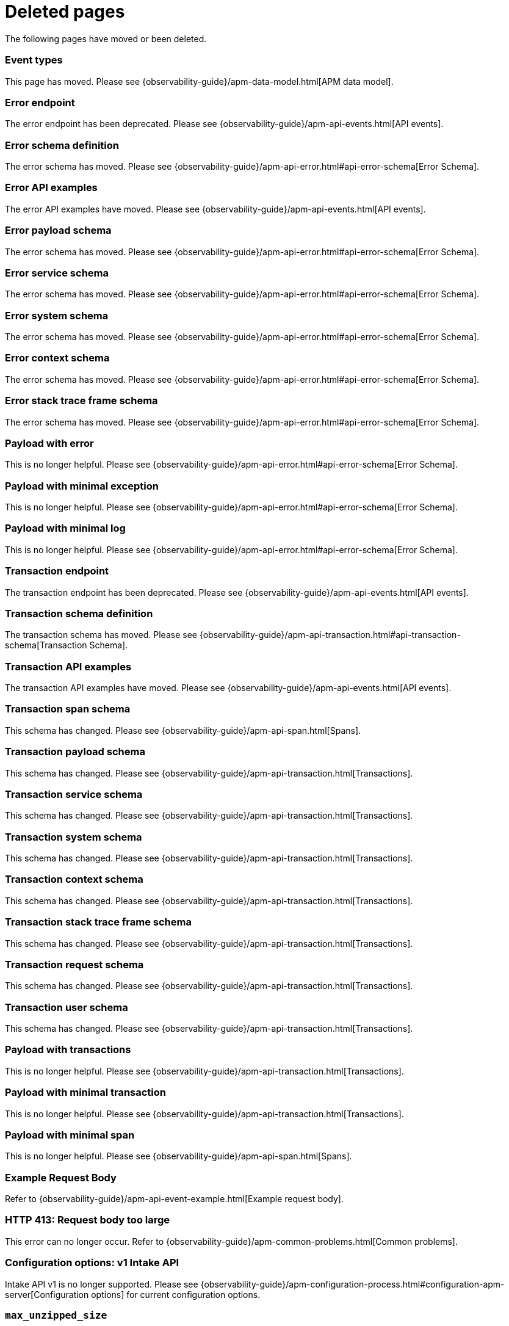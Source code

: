 ["appendix",role="exclude",id="redirects"]
= Deleted pages

The following pages have moved or been deleted.

// Event Types

[role="exclude",id="event-types"]
=== Event types

This page has moved. Please see {observability-guide}/apm-data-model.html[APM data model].

// [role="exclude",id="errors"]
// === Errors

// This page has moved. Please see {apm-overview-ref-v}/errors.html[Errors].

// [role="exclude",id="transactions"]
// === Transactions

// This page has moved. Please see {apm-overview-ref-v}/transactions.html[Transactions].

// [role="exclude",id="transactions-spans"]
// === Spans

// This page has moved. Please see {apm-overview-ref-v}/transaction-spans.html[Spans].

// Error API

[role="exclude",id="error-endpoint"]
=== Error endpoint

The error endpoint has been deprecated. Please see {observability-guide}/apm-api-events.html[API events].

[role="exclude",id="error-schema-definition"]
=== Error schema definition

The error schema has moved. Please see {observability-guide}/apm-api-error.html#api-error-schema[Error Schema].

[role="exclude",id="error-api-examples"]
=== Error API examples

The error API examples have moved. Please see {observability-guide}/apm-api-events.html[API events].

[role="exclude",id="error-payload-schema"]
=== Error payload schema

The error schema has moved. Please see {observability-guide}/apm-api-error.html#api-error-schema[Error Schema].

[role="exclude",id="error-service-schema"]
=== Error service schema

The error schema has moved. Please see {observability-guide}/apm-api-error.html#api-error-schema[Error Schema].

[role="exclude",id="error-system-schema"]
=== Error system schema

The error schema has moved. Please see {observability-guide}/apm-api-error.html#api-error-schema[Error Schema].

[role="exclude",id="error-context-schema"]
=== Error context schema

The error schema has moved. Please see {observability-guide}/apm-api-error.html#api-error-schema[Error Schema].

[role="exclude",id="error-stacktraceframe-schema"]
=== Error stack trace frame schema

The error schema has moved. Please see {observability-guide}/apm-api-error.html#api-error-schema[Error Schema].

[role="exclude",id="payload-with-error"]
=== Payload with error

This is no longer helpful. Please see {observability-guide}/apm-api-error.html#api-error-schema[Error Schema].

[role="exclude",id="payload-with-minimal-exception"]
=== Payload with minimal exception

This is no longer helpful. Please see {observability-guide}/apm-api-error.html#api-error-schema[Error Schema].

[role="exclude",id="payload-with-minimal-log"]
=== Payload with minimal log

This is no longer helpful. Please see {observability-guide}/apm-api-error.html#api-error-schema[Error Schema].

// Transaction API

[role="exclude",id="transaction-endpoint"]
=== Transaction endpoint

The transaction endpoint has been deprecated. Please see {observability-guide}/apm-api-events.html[API events].

[role="exclude",id="transaction-schema-definition"]
=== Transaction schema definition

The transaction schema has moved. Please see {observability-guide}/apm-api-transaction.html#api-transaction-schema[Transaction Schema].

[role="exclude",id="transaction-api-examples"]
=== Transaction API examples

The transaction API examples have moved. Please see {observability-guide}/apm-api-events.html[API events].

[role="exclude",id="transaction-span-schema"]
=== Transaction span schema

This schema has changed. Please see {observability-guide}/apm-api-span.html[Spans].

[role="exclude",id="transaction-payload-schema"]
=== Transaction payload schema

This schema has changed. Please see {observability-guide}/apm-api-transaction.html[Transactions].

[role="exclude",id="transaction-service-schema"]
=== Transaction service schema

This schema has changed. Please see {observability-guide}/apm-api-transaction.html[Transactions].

[role="exclude",id="transaction-system-schema"]
=== Transaction system schema

This schema has changed. Please see {observability-guide}/apm-api-transaction.html[Transactions].

[role="exclude",id="transaction-context-schema"]
=== Transaction context schema

This schema has changed. Please see {observability-guide}/apm-api-transaction.html[Transactions].

[role="exclude",id="transaction-stacktraceframe-schema"]
=== Transaction stack trace frame schema

This schema has changed. Please see {observability-guide}/apm-api-transaction.html[Transactions].

[role="exclude",id="transaction-request-schema"]
=== Transaction request schema

This schema has changed. Please see {observability-guide}/apm-api-transaction.html[Transactions].

[role="exclude",id="transaction-user-schema"]
=== Transaction user schema

This schema has changed. Please see {observability-guide}/apm-api-transaction.html[Transactions].

[role="exclude",id="payload-with-transactions"]
=== Payload with transactions

This is no longer helpful. Please see {observability-guide}/apm-api-transaction.html[Transactions].

[role="exclude",id="payload-with-minimal-transaction"]
=== Payload with minimal transaction

This is no longer helpful. Please see {observability-guide}/apm-api-transaction.html[Transactions].

[role="exclude",id="payload-with-minimal-span"]
=== Payload with minimal span

This is no longer helpful. Please see {observability-guide}/apm-api-span.html[Spans].

[role="exclude",id="example-intakev2-events"]
=== Example Request Body

Refer to {observability-guide}/apm-api-event-example.html[Example request body].

// V1 intake API

[role="exclude",id="request-too-large"]
=== HTTP 413: Request body too large

This error can no longer occur. Refer to {observability-guide}/apm-common-problems.html[Common problems].

[role="exclude",id="configuration-v1-api"]
=== Configuration options: v1 Intake API

Intake API v1 is no longer supported. Please see {observability-guide}/apm-configuration-process.html#configuration-apm-server[Configuration options] for current configuration options.

[role="exclude",id="max_unzipped_size"]
=== `max_unzipped_size`

This configuration option is no longer supported. Please see {observability-guide}/apm-configuration-process.html#configuration-apm-server[Configuration options] for current configuration options.

[role="exclude",id="concurrent_requests"]
=== `concurrent_requests`

This configuration option is no longer supported. Please see {observability-guide}/apm-configuration-process.html#configuration-apm-server[Configuration options] for current configuration options.

[role="exclude",id="metrics.enabled"]
=== `metrics.enabled`

This configuration option is no longer supported. Please see {observability-guide}/apm-configuration-process.html#configuration-apm-server[Configuration options] for current configuration options.

[role="exclude",id="max_request_queue_time"]
=== `max_request_queue_time`

This configuration option is no longer supported. Please see {observability-guide}/apm-configuration-process.html#configuration-apm-server[Configuration options] for current configuration options.

[role="exclude",id="configuration-v2-api"]
=== Configuration options: v2 Intake API

This section has moved. Please see {observability-guide}/apm-configuration-process.html#configuration-apm-server[Configuration options] for current configuration options.

[role="exclude",id="configuration-rum-v1"]
=== `configuration-rum-v1`

This configuration option is no longer supported. Refer to {observability-guide}/apm-configuration-rum.html[Real User Monitoring (RUM)].

[role="exclude",id="rate_limit_v1"]
=== `rate_limit_v1`

This configuration option is no longer supported. Refer to {observability-guide}/apm-configuration-rum.html[Real User Monitoring (RUM)].

[role="exclude",id="configuration-rum-v2"]
=== `configuration-rum-v2`

This section has moved. Refer to {observability-guide}/apm-configuration-rum.html[Real User Monitoring (RUM)].

[role="exclude",id="configuration-rum-general"]
=== Configuration options: general

This section has moved. Refer to {observability-guide}/apm-configuration-rum.html[Real User Monitoring (RUM)].

[role="exclude",id="use-v1-and-v2"]
=== Tuning APM Server using both v1 and v2 intake API

This section has moved. Please see {observability-guide}/apm-tune-data-ingestion.html#tune-apm-server[Tune APM Server] for how to tune APM Server.

// Dashboards

[role="exclude",id="load-dashboards-logstash"]
=== Tuning APM Server using both v1 and v2 intake API

Loading dashboards from APM Server is no longer supported. Please see the {kibana-ref}/xpack-apm.html[{kib} APM UI] documentation.

[role="exclude",id="url-option"]
=== setup.dashboards.url

Loading dashboards from APM Server is no longer supported. Please see the {kibana-ref}/xpack-apm.html[{kib} APM UI] documentation.

[role="exclude",id="file-option"]
=== setup.dashboards.file

Loading dashboards from APM Server is no longer supported. Please see the {kibana-ref}/xpack-apm.html[{kib} APM UI] documentation.

[role="exclude",id="load-kibana-dashboards"]
=== Dashboards

Loading {kib} dashboards from APM Server is no longer supported.
Please use the {kibana-ref}/xpack-apm.html[{kib} APM UI] instead.
As an alternative, a small number of dashboards and visualizations are available in the
https://github.com/elastic/apm-contrib/tree/main/kibana[apm-contrib] repository.

[role="exclude",id="aws-lambda-arch"]
=== APM Architecture for AWS Lambda

This section has moved. See {apm-lambda-ref}/aws-lambda-arch.html[APM Architecture for AWS Lambda].

[role="exclude",id="aws-lambda-config-options"]
=== Configuration options

This section has moved. See {apm-lambda-ref}/aws-lambda-config-options.html[Configuration options].

[role="exclude",id="aws-lambda-secrets-manager"]
=== Using AWS Secrets Manager to manage APM authentication keys

This section has moved. See {apm-lambda-ref}/aws-lambda-secrets-manager.html[Using AWS Secrets Manager to manage APM authentication keys].

[role="exclude",id="go-compatibility"]
=== Go Agent Compatibility

This page has moved. Refer to {observability-guide}/apm-agent-server-compatibility.html[APM agent compatibility].

[role="exclude",id="java-compatibility"]
=== Java Agent Compatibility

This page has moved.Refer to {observability-guide}/apm-agent-server-compatibility.html[APM agent compatibility].

[role="exclude",id="dotnet-compatibility"]
=== .NET Agent Compatibility

This page has moved. Refer to {observability-guide}/apm-agent-server-compatibility.html[APM agent compatibility].

[role="exclude",id="nodejs-compatibility"]
=== Node.js Agent Compatibility

This page has moved. Refer to {observability-guide}/apm-agent-server-compatibility.html[APM agent compatibility].

[role="exclude",id="python-compatibility"]
=== Python Agent Compatibility

This page has moved. Refer to {observability-guide}/apm-agent-server-compatibility.html[APM agent compatibility].

[role="exclude",id="ruby-compatibility"]
=== Ruby Agent Compatibility

This page has moved. Refer to {observability-guide}/apm-agent-server-compatibility.html[APM agent compatibility].

[role="exclude",id="rum-compatibility"]
=== RUM Agent Compatibility

This page has moved. Refer to {observability-guide}/apm-agent-server-compatibility.html[APM agent compatibility].

[role="exclude",id="apm-release-notes"]
=== APM release highlights

This page has moved.
Please see {observability-guide}/whats-new.html[What's new in {observability} {minor-version}].

[role="exclude",id="whats-new"]
=== What's new in APM {minor-version}

This page has moved.
Please see {observability-guide}/whats-new.html[What's new in {observability} {minor-version}].

[role="exclude",id="troubleshooting"]
=== Troubleshooting

This page has moved.
Refer to {observability-guide}/apm-troubleshoot-apm.html[Troubleshoot].

[role="exclude",id="input-apm"]
=== Configuring

This page has moved.
Refer to {observability-guide}/apm-configuring-howto-apm-server.html[Configure].

[role="exclude",id="events-api"]
=== Events Intake API

[discrete]
[[events-api-errors]]
==== Errors

This page has been deleted.
Please see {observability-guide}/apm.html[APM overview].

[role="exclude",id="intake-api"]
=== API

This page has been deleted.
Please see {observability-guide}/apm.html[APM overview].

[role="exclude",id="metadata-api"]
=== Metadata

[discrete]
[[metadata-schema]]
==== Errors

This page has been deleted.
Please see {observability-guide}/apm.html[APM overview].

[role="exclude",id="errors"]
=== Errors

This page has been deleted.
Please see {observability-guide}/apm.html[APM overview].

[role="exclude",id="transaction-spans"]
=== Spans

This page has been deleted.
Please see {observability-guide}/apm.html[APM overview].

[role="exclude",id="transactions"]
=== Transactions

This page has been deleted.
Please see {observability-guide}/apm.html[APM overview].

[role="exclude",id="legacy-apm-overview"]
=== Legacy APM Overview

This page has been deleted.
Please see {observability-guide}/apm.html[APM overview].

[role="exclude",id="apm-components"]
=== Components and documentation

This page has been deleted.
Please see {observability-guide}/apm.html[APM overview].

[role="exclude",id="configuring-ingest-node"]
=== Parse data using ingest node pipelines

This page has been deleted.
Please see {observability-guide}/apm.html[APM overview].

[role="exclude",id="overview"]
=== Legacy APM Server Reference

This page has been deleted.
Please see {observability-guide}/apm.html[APM overview].

[role="exclude",id="metadata"]
=== Metadata

This page has been deleted.
Please see {observability-guide}/apm.html[APM overview].

[role="exclude",id="distributed-tracing"]
=== Distributed tracing

This page has been deleted.
Please see {observability-guide}/apm.html[APM overview].

[role="exclude",id="sourcemaps"]
=== How to apply source maps to error stack traces when using minified bundles

[discrete]
[[sourcemap-rum-generate]]
==== Sourcemap RUM Generate

[discrete]
[[sourcemap-rum-upload]]
==== Sourcemap RUM upload

This page has been deleted.
Please see {observability-guide}/apm.html[APM overview].

// Redirects for move to Observability guide

[role="exclude",id="apm-overview"]
=== APM overview

{move-notice}

Refer to {observability-guide}/apm.html[Application Performance Monitoring (APM)].

[role="exclude",id="apm-quick-start"]
=== Quick start with Elastic Cloud

{move-notice}

Refer to {observability-guide}/traces-get-started.html[Quick start with Elastic Cloud].

[role="exclude",id="getting-started-apm-server"]
=== Self manage APM Server

{move-notice}

Refer to {observability-guide}/apm-getting-started-apm-server.html[Self manage APM Server].

[role="exclude",id="_apm_server_binary"]
=== APM Server binary

{move-notice}

Refer to {observability-guide}/_apm_server_binary.html[APM Server binary].

[role="exclude",id="installing"]
=== Step 1: Install

{move-notice}

Refer to {observability-guide}/apm-installing.html[Step 1: Install].

[role="exclude",id="apm-server-configuration"]
=== Step 2: Set up and configure

{move-notice}

Refer to {observability-guide}/apm-apm-server-configuration.html[Step 2: Set up and configure].

[role="exclude",id="apm-server-starting"]
=== Step 3: Start

{move-notice}

Refer to {observability-guide}/apm-apm-server-starting.html[Step 3: Start].

[role="exclude",id="next-steps"]
=== Step 4: Next steps

{move-notice}

Refer to {observability-guide}/apm-next-steps.html[Step 4: Next steps].

[role="exclude",id="setup-repositories"]
=== Repositories for APT and YUM

{move-notice}

Refer to {observability-guide}/apm-setup-repositories.html[Repositories for APT and YUM].

[role="exclude",id="running-on-docker"]
=== Run APM Server on Docker

{move-notice}

Refer to {observability-guide}/apm-running-on-docker.html[Run APM Server on Docker].

[role="exclude",id="_fleet_managed_apm_server"]
=== Fleet-managed APM Server

{move-notice}

Refer to {observability-guide}/_fleet_managed_apm_server.html[Fleet-managed APM Server].

[role="exclude",id="_step_1_set_up_fleet"]
=== Step 1: Set up Fleet

{move-notice}

Refer to {observability-guide}/_step_1_set_up_fleet.html[Step 1: Set up Fleet].

[role="exclude",id="_step_2_add_and_configure_the_apm_integration"]
=== Step 2: Add and configure the APM integration

{move-notice}

Refer to {observability-guide}/_step_2_add_and_configure_the_apm_integration.html[Step 2: Add and configure the APM integration].

[role="exclude",id="_step_3_install_apm_agents"]
=== Step 3: Install APM agents

{move-notice}

Refer to {observability-guide}/_step_3_install_apm_agents.html[Step 3: Install APM agents].

[role="exclude",id="_step_4_view_your_data"]
=== Step 4: View your data

{move-notice}

Refer to {observability-guide}/_step_4_view_your_data.html[Step 4: View your data].

[role="exclude",id="data-model"]
=== Data Model

{move-notice}

Refer to {observability-guide}/apm-data-model.html[Data Model].

[role="exclude",id="data-model-spans"]
=== Spans

{move-notice}

Refer to {observability-guide}/apm-data-model-spans.html[Spans].

[discrete]
[[data-model-dropped-spans]]
==== Dropped spans

Refer to {observability-guide}/apm-data-model-spans.html#data-model-dropped-spans[Dropped spans]

[role="exclude",id="data-model-transactions"]
=== Transactions

{move-notice}

Refer to {observability-guide}/apm-data-model-transactions.html[Transactions].

[role="exclude",id="data-model-errors"]
=== Errors

{move-notice}

Refer to {observability-guide}/apm-data-model-errors.html[Errors].

[role="exclude",id="data-model-metrics"]
=== Metrics

{move-notice}

Refer to {observability-guide}/apm-data-model-metrics.html[Metrics].

[role="exclude",id="data-model-metadata"]
=== Metadata

{move-notice}

Refer to {observability-guide}/apm-data-model-metadata.html[Metadata]..

[discrete]
[[data-model-custom]]
=== Custom context

Refer to {observability-guide}/apm-data-model-metadata.html#data-model-custom[Custom context].

[discrete]
[[data-model-labels]]
=== Labels

Refer to {observability-guide}/apm-data-model-metadata.html#data-model-labels[Labels].

[role="exclude",id="features"]
=== Features

{move-notice}

Refer to {observability-guide}/apm-features.html[Features].

[role="exclude",id="apm-data-security"]
=== Data security

{move-notice}

Refer to {observability-guide}/apm-apm-data-security.html[Data security].

[role="exclude",id="filtering"]
=== Built-in data filters

{move-notice}

Refer to {observability-guide}/apm-filtering.html[Built-in data filters].

[role="exclude",id="custom-filter"]
=== Custom filters

{move-notice}

Refer to {observability-guide}/apm-custom-filter.html[Custom filters].

[role="exclude",id="data-security-delete"]
=== Delete sensitive data

{move-notice}

Refer to {observability-guide}/apm-apm-data-security-delete.html[Delete sensitive data].

[role="exclude",id="apm-distributed-tracing"]
=== Distributed tracing

{move-notice}

Refer to {observability-guide}/apm-apm-distributed-tracing.html[Distributed tracing].

[role="exclude",id="apm-rum"]
=== Real User Monitoring (RUM)

{move-notice}

Refer to {observability-guide}/apm-apm-rum.html[Real User Monitoring (RUM)].

[role="exclude",id="sampling"]
=== Transaction sampling

{move-notice}

Refer to {observability-guide}/apm-sampling.html[Transaction sampling].

[role="exclude",id="configure-head-based-sampling"]
=== Configure head-based sampling

{move-notice}

Refer to {observability-guide}/apm-configure-head-based-sampling.html[Configure head-based sampling].

[role="exclude",id="configure-tail-based-sampling"]
=== Configure tail-based sampling

{move-notice}

Refer to {observability-guide}/apm-configure-tail-based-sampling.html[Configure tail-based sampling].

[role="exclude",id="log-correlation"]
=== Logging integration

{move-notice}

Refer to {observability-guide}/application-logs.html[Stream application logs].

[discrete]
[[ingest-logs-in-es]]
==== Ingest your logs into Elasticsearch

Refer to {observability-guide}/application-logs.html[Stream application logs].

[role="exclude",id="cross-cluster-search"]
=== Cross-cluster search

{move-notice}

Refer to {observability-guide}/apm-cross-cluster-search.html[Cross-cluster search].

[role="exclude",id="span-compression"]
=== Span compression

{move-notice}

Refer to {observability-guide}/apm-span-compression.html[Span compression].

[role="exclude",id="monitoring-aws-lambda"]
=== Monitoring AWS Lambda Functions

{move-notice}

Refer to {observability-guide}/apm-monitoring-aws-lambda.html[Monitoring AWS Lambda Functions].

[role="exclude",id="apm-mutating-admission-webhook"]
=== APM Attacher

{move-notice}

Refer to {observability-guide}/apm-mutating-admission-webhook.html[APM Attacher].

[role="exclude",id="how-to-guides"]
=== How-to guides

{move-notice}

Refer to {observability-guide}/apm-how-to-guides.html[How-to guides].

[role="exclude",id="source-map-how-to"]
=== Create and upload source maps (RUM)
Refer to {observability-guide}/apm-source-map-how-to.html[Create and upload source maps (RUM)]

[discrete]
[[source-map-rum-generate]]
==== Generate a source map

Refer to {observability-guide}/apm-source-map-how-to.html#source-map-rum-generate[Generate a source map]

[discrete]
[[source-map-rum-upload]]
==== Upload the source map

Refer to {observability-guide}/apm-source-map-how-to.html#source-map-rum-upload[Upload the source map]

[role="exclude",id="jaeger-integration"]
=== Integrate with Jaeger

{move-notice}

Refer to {observability-guide}/apm-jaeger-integration.html[Integrate with Jaeger].

[role="exclude",id="ingest-pipelines"]
=== Parse data using ingest pipelines

{move-notice}

Refer to {observability-guide}/apm-ingest-pipelines.html[Parse data using ingest pipelines].

[role="exclude",id="custom-index-template"]
=== View the Elasticsearch index template

{move-notice}

Refer to {observability-guide}/apm-custom-index-template.html[View the Elasticsearch index template].

[role="exclude",id="open-telemetry"]
=== OpenTelemetry integration

{move-notice}

Refer to {observability-guide}/apm-open-telemetry.html[OpenTelemetry integration].

[role="exclude",id="open-telemetry-with-elastic"]
=== OpenTelemetry API/SDK with Elastic APM agents

{move-notice}

Refer to {observability-guide}/apm-open-telemetry-with-elastic.html[OpenTelemetry API/SDK with Elastic APM agents].

[role="exclude",id="open-telemetry-direct"]
=== OpenTelemetry native support

{move-notice}

Refer to {observability-guide}/apm-open-telemetry-direct.html[OpenTelemetry native support].

[role="exclude",id="open-telemetry-other-env"]
=== AWS Lambda Support

{move-notice}

Refer to {observability-guide}/apm-open-telemetry-other-env.html[AWS Lambda Support].

[role="exclude",id="open-telemetry-collect-metrics"]
=== Collect metrics

{move-notice}

Refer to {observability-guide}/apm-open-telemetry-collect-metrics.html[Collect metrics].

[role="exclude",id="open-telemetry-known-limitations"]
=== Limitations

{move-notice}

Refer to {observability-guide}/apm-open-telemetry-known-limitations.html[Limitations].

[role="exclude",id="open-telemetry-resource-attributes"]
=== Resource attributes

{move-notice}

Refer to {observability-guide}/apm-open-telemetry-resource-attributes.html[Resource attributes].

[role="exclude",id="manage-storage"]
=== Manage storage

{move-notice}

Refer to {observability-guide}/apm-manage-storage.html[Manage storage].

[role="exclude",id="apm-data-streams"]
=== Data streams

{move-notice}

Refer to {observability-guide}/apm-apm-data-streams.html[Data streams].

[role="exclude",id="ilm-how-to"]
=== Index lifecycle management

{move-notice}

Refer to {observability-guide}/apm-ilm-how-to.html[Index lifecycle management].

[discrete]
[[data-streams-custom-policy]]
==== Configure a custom index lifecycle policy

Refer to {observability-guide}/apm-ilm-how-to.html#data-streams-custom-policy[Configure a custom index lifecycle policy]

[role="exclude",id="storage-guide"]
=== Storage and sizing guide

{move-notice}

Refer to {observability-guide}/apm-storage-guide.html[Storage and sizing guide].

[role="exclude",id="reduce-apm-storage"]
=== Reduce storage

{move-notice}

Refer to {observability-guide}/apm-reduce-apm-storage.html[Reduce storage].

[role="exclude",id="exploring-es-data"]
=== Explore data in Elasticsearch

{move-notice}

Refer to {observability-guide}/apm-exploring-es-data.html[Explore data in Elasticsearch].

[role="exclude",id="configuring-howto-apm-server"]
=== Configure

{move-notice}

Refer to {observability-guide}/apm-configuring-howto-apm-server.html[Configure].

[role="exclude",id="configuration-process"]
=== General configuration options

{move-notice}

Refer to {observability-guide}/apm-configuration-process.html[General configuration options].

[discrete]
[[max_event_size]]
==== Max event size

Refer to {observability-guide}/apm-configuration-process.html#max_event_size[Max event size].

[role="exclude",id="configuration-anonymous"]
=== Anonymous authentication

{move-notice}

Refer to {observability-guide}/apm-configuration-anonymous.html[Anonymous authentication].

[role="exclude",id="apm-agent-auth"]
=== APM agent authorization

{move-notice}

Refer to {observability-guide}/apm-apm-agent-auth.html[APM agent authorization].

[role="exclude",id="configure-agent-config"]
=== APM agent configuration

{move-notice}

Refer to {observability-guide}/apm-configure-agent-config.html[APM agent configuration].

[role="exclude",id="configuration-instrumentation"]
=== Instrumentation

{move-notice}

Refer to {observability-guide}/apm-configuration-instrumentation.html[Instrumentation].

[role="exclude",id="setup-kibana-endpoint"]
=== Kibana endpoint

{move-notice}

Refer to {observability-guide}/apm-setup-kibana-endpoint.html[Kibana endpoint].

[role="exclude",id="configuration-logging"]
=== Logging

{move-notice}

Refer to {observability-guide}/apm-configuration-logging.html[Logging].

[role="exclude",id="configuring-output"]
=== Output

{move-notice}

Refer to {observability-guide}/apm-configuring-output.html[Output].

[role="exclude",id="configure-cloud-id"]
=== Elasticsearch Service

{move-notice}

Refer to {observability-guide}/apm-configure-cloud-id.html[Elasticsearch Service].

[role="exclude",id="elasticsearch-output"]
=== Elasticsearch

{move-notice}

Refer to {observability-guide}/apm-elasticsearch-output.html[Elasticsearch].

[role="exclude",id="logstash-output"]
=== Logstash

{move-notice}

Refer to {observability-guide}/apm-logstash-output.html[Logstash].

[role="exclude",id="kafka-output"]
=== Kafka

{move-notice}

Refer to {observability-guide}/apm-kafka-output.html[Kafka].

[role="exclude",id="redis-output"]
=== Redis

{move-notice}

Refer to {observability-guide}/apm-redis-output.html[Redis].

[role="exclude",id="console-output"]
=== Console

{move-notice}

Refer to {observability-guide}/apm-console-output.html[Console].

[role="exclude",id="configuration-path"]
=== Project paths

{move-notice}

Refer to {observability-guide}/apm-configuration-path.html[Project paths].

[role="exclude",id="configuration-rum"]
=== Real User Monitoring (RUM)

{move-notice}

Refer to {observability-guide}/apm-configuration-rum.html[Real User Monitoring (RUM)].

[discrete]
[[rum-library-pattern]]
==== Library Frame Pattern

Refer to {observability-guide}/apm-configuration-rum.html#rum-library-pattern[Library Frame Pattern].

[discrete]
[[rum-allow-origins]]
==== Allowed Origins

Refer to {observability-guide}/apm-configuration-rum.html#rum-allow-origins[Allowed Origins].

[role="exclude",id="configuration-ssl-landing"]
=== SSL/TLS settings

{move-notice}

Refer to {observability-guide}/apm-configuration-ssl-landing.html[SSL/TLS settings].

[role="exclude",id="configuration-ssl"]
=== SSL/TLS output settings

{move-notice}

Refer to {observability-guide}/apm-configuration-ssl.html[SSL/TLS output settings].

[role="exclude",id="agent-server-ssl"]
=== SSL/TLS input settings

{move-notice}

Refer to {observability-guide}/apm-agent-server-ssl.html[SSL/TLS input settings].

[role="exclude",id="tail-based-samling-config"]
=== Tail-based sampling

{move-notice}

Refer to {observability-guide}/apm-tail-based-samling-config.html[Tail-based sampling].

[role="exclude",id="config-env"]
=== Use environment variables in the configuration

{move-notice}

Refer to {observability-guide}/apm-config-env.html[Use environment variables in th].

[role="exclude",id="setting-up-and-running"]
=== Advanced setup

{move-notice}

Refer to {observability-guide}/apm-setting-up-and-running.html[Advanced setup].

[role="exclude",id="directory-layout"]
=== Installation layout

{move-notice}

Refer to {observability-guide}/apm-directory-layout.html[Installation layout].

[role="exclude",id="keystore"]
=== Secrets keystore

{move-notice}

Refer to {observability-guide}/apm-keystore.html[Secrets keystore].

[role="exclude",id="command-line-options"]
=== Command reference

{move-notice}

Refer to {observability-guide}/apm-command-line-options.html[Command reference].

[role="exclude",id="tune-data-ingestion"]
=== Tune data ingestion

{move-notice}

Refer to {observability-guide}/apm-tune-data-ingestion.html[Tune data ingestion].

[role="exclude",id="high-availability"]
=== High Availability

{move-notice}

Refer to {observability-guide}/apm-high-availability.html[High Availability].

[role="exclude",id="running-with-systemd"]
=== APM Server and systemd

{move-notice}

Refer to {observability-guide}/apm-running-with-systemd.html[APM Server and systemd].

[role="exclude",id="securing-apm-server"]
=== Secure communication

{move-notice}

Refer to {observability-guide}/apm-securing-apm-server.html[Secure communication].

[role="exclude",id="secure-agent-communication"]
=== With APM agents

{move-notice}

Refer to {observability-guide}/apm-secure-agent-communication.html[With APM agents].

[role="exclude",id="agent-tls"]
=== APM agent TLS communication

{move-notice}

Refer to {observability-guide}/apm-agent-tls.html[APM agent TLS communication].

[discrete]
[[agent-client-cert]]
==== Client certificate authentication

Refer to {observability-guide}/apm-agent-tls.html#agent-client-cert[Client certificate authentication].

[role="exclude",id="api-key"]
=== API keys

{move-notice}

Refer to {observability-guide}/apm-api-key.html[API keys].

[role="exclude",id="secret-token"]
=== Secret token

{move-notice}

Refer to {observability-guide}/apm-secret-token.html[Secret token].

[role="exclude",id="anonymous-auth"]
=== Anonymous authentication

{move-notice}

Refer to {observability-guide}/apm-anonymous-auth.html[Anonymous authentication].

[role="exclude",id="secure-comms-stack"]
=== With the Elastic Stack

{move-notice}

Refer to {observability-guide}/apm-secure-comms-stack.html[With the Elastic Stack].

[role="exclude",id="privileges-to-publish-events"]
=== Create a _writer_ user

{move-notice}

Refer to {observability-guide}/apm-privileges-to-publish-events.html[Create a _writer_ user].

[role="exclude",id="privileges-to-publish-monitoring"]
=== Create a _monitoring_ user

{move-notice}

Refer to {observability-guide}/apm-privileges-to-publish-monitoring.html[Create a _monitoring_ user].

[role="exclude",id="privileges-api-key"]
=== Create an _API key_ user

{move-notice}

Refer to {observability-guide}/apm-privileges-api-key.html[Create an _API key_ user].

[role="exclude",id="privileges-agent-central-config"]
=== Create a _central config_ user

{move-notice}

Refer to {observability-guide}/apm-privileges-agent-central-config.html[Create a _central config_ user].

[role="exclude",id="privileges-rum-source-map"]
=== Create a _source map_ user

{move-notice}

Refer to {observability-guide}/apm-privileges-rum-source-map.html[Create a _source map_ user].

[role="exclude",id="beats-api-keys"]
=== Grant access using API keys

{move-notice}

Refer to {observability-guide}/apm-beats-api-keys.html[Grant access using API keys].

[role="exclude",id="monitor-apm"]
=== Monitor

{move-notice}

Refer to {observability-guide}/apm-monitor-apm.html[Monitor].

[role="exclude",id="monitor-apm-self-install"]
=== Fleet-managed

{move-notice}

Refer to {observability-guide}/apm-monitor-apm-self-install.html[Fleet-managed].

[role="exclude",id="monitoring"]
=== APM Server binary

{move-notice}

Refer to {observability-guide}/apm-monitoring.html[APM Server binary].

[role="exclude",id="monitoring-internal-collection"]
=== Use internal collection

{move-notice}

Refer to {observability-guide}/apm-monitoring-internal-collection.html[Use internal collection].

[role="exclude",id="monitoring-local-collection"]
=== Use local collection

{move-notice}

Refer to {observability-guide}/apm-monitoring-local-collection.html[Use local collection].

[role="exclude",id="select-metrics"]
=== The select metrics

{move-notice}

Refer to {observability-guide}/apm-select-metrics.html[The select metrics].

[role="exclude",id="monitoring-metricbeat-collection"]
=== Use Metricbeat collection

{move-notice}

Refer to {observability-guide}/apm-monitoring-metricbeat-collection.html[Use Metricbeat collection].

[role="exclude",id="api"]
=== API

{move-notice}

Refer to {observability-guide}/apm-api.html[API].

[role="exclude",id="api-info"]
=== APM Server information API

{move-notice}

Refer to {observability-guide}/apm-api-info.html[APM Server information API].

[role="exclude",id="api-events"]
=== Elastic APM events intake API

{move-notice}

Refer to {observability-guide}/apm-api-events.html[Elastic APM events intake API].

[role="exclude",id="api-metadata"]
=== Metadata

{move-notice}

Refer to {observability-guide}/apm-api-metadata.html[Metadata].

[discrete]
[[api-metadata-schema]]
==== Metadata scheme

Refer to {observability-guide}/apm-api-metadata.html#api-metadata-schema[Metadata scheme].

[role="exclude",id="api-transaction"]
=== Transactions

{move-notice}

Refer to {observability-guide}/apm-api-transaction.html[Transactions].

[role="exclude",id="api-span"]
=== Spans

{move-notice}

Refer to {observability-guide}/apm-api-span.html[Spans].

[role="exclude",id="api-error"]
=== Errors

{move-notice}

Refer to {observability-guide}/apm-api-error.html[Errors].

[role="exclude",id="api-metricset"]
=== Metrics
Refer to {observability-guide}/apm-api-metricset.html[Metrics]

[role="exclude",id="api-event-example"]
=== Example request body

{move-notice}

Refer to {observability-guide}/apm-api-event-example.html[Example request body].

[role="exclude",id="api-config"]
=== Elastic APM agent configuration API

{move-notice}

Refer to {observability-guide}/apm-api-config.html[Elastic APM agent configuration].

[role="exclude",id="api-otlp"]
=== OpenTelemetry intake API

{move-notice}

Refer to {observability-guide}/apm-api-otlp.html[OpenTelemetry intake API].

[role="exclude",id="api-jaeger"]
=== Jaeger event intake

{move-notice}

Refer to {observability-guide}/apm-api-jaeger.html[Jaeger event intake].

[role="exclude",id="troubleshoot-apm"]
=== Troubleshoot

{move-notice}

Refer to {observability-guide}/apm-troubleshoot-apm.html[Troubleshoot].

[role="exclude",id="common-problems"]
=== Common problems

{move-notice}

Refer to {observability-guide}/apm-common-problems.html[Common problems].

[role="exclude",id="server-es-down"]
=== What happens when APM Server or Elasticsearch is down?

{move-notice}

Refer to {observability-guide}/apm-server-es-down.html[What happens when APM Server or Ela].

[role="exclude",id="common-response-codes"]
=== APM Server response codes

{move-notice}

Refer to {observability-guide}/apm-common-response-codes.html[APM Server response codes].

[role="exclude",id="processing-and-performance"]
=== Processing and performance

{move-notice}

Refer to {observability-guide}/apm-processing-and-performance.html[Processing and performance].

[role="exclude",id="enable-apm-server-debugging"]
=== APM Server binary debugging

{move-notice}

Refer to {observability-guide}/apm-enable-apm-server-debugging.html[APM Server binary debugging].

[role="exclude",id="upgrade"]
=== Upgrade

{move-notice}

Refer to {observability-guide}/apm-upgrade.html[Upgrade].

[role="exclude",id="agent-server-compatibility"]
=== APM agent compatibility

{move-notice}

Refer to {observability-guide}/apm-agent-server-compatibility.html[APM agent compatibility].

[role="exclude",id="apm-breaking"]
=== Breaking Changes

{move-notice}

Refer to {observability-guide}/apm-breaking.html[Breaking Changes].

[role="exclude",id="upgrading-to-8.x"]
=== Upgrade to version 8.11.3

{move-notice}

Refer to {observability-guide}/apm-upgrading-to-8.x.html[Upgrade to version 8.11.3].

[role="exclude",id="upgrade-8.0-self-standalone"]
=== Self-installation standalone

{move-notice}

Refer to {observability-guide}/apm-upgrade-8.0-self-standalone.html[Self-installation standalone].

[role="exclude",id="upgrade-8.0-self-integration"]
=== Self-installation APM integration

{move-notice}

Refer to {observability-guide}/apm-upgrade-8.0-self-integration.html[Self-installation APM integration].

[role="exclude",id="upgrade-8.0-cloud-standalone"]
=== Elastic Cloud standalone

{move-notice}

Refer to {observability-guide}/apm-upgrade-8.0-cloud-standalone.html[Elastic Cloud standalone].

[role="exclude",id="upgrade-8.0-cloud-integration"]
=== Elastic Cloud APM integration

{move-notice}

Refer to {observability-guide}/apm-upgrade-8.0-cloud-integration.html[Elastic Cloud APM integration].

[role="exclude",id="upgrade-to-apm-integration"]
=== Switch to the Elastic APM integration

{move-notice}

Refer to {observability-guide}/apm-upgrade-to-apm-integration.html[Switch to the Elastic APM integration].

[role="exclude",id="apm-integration-upgrade-steps"]
=== Switch a self-installation

{move-notice}

Refer to {observability-guide}/apm-apm-integration-upgrade-steps.html[Switch a self-installation].

[role="exclude",id="apm-integration-upgrade-steps-ess"]
=== Switch an Elastic Cloud cluster

{move-notice}

Refer to {observability-guide}/apm-apm-integration-upgrade-steps-ess.html[Switch an Elastic Cloud cluster].

[role="exclude",id="release-notes"]
=== Release notes

{move-notice}

Refer to {observability-guide}/apm-release-notes.html[Release notes].

[role="exclude",id="release-notes-8.11"]
=== APM version 8.11

{move-notice}

Refer to {observability-guide}/apm-release-notes-8.11.html[APM version 8.11].

[role="exclude",id="release-notes-8.10"]
=== APM version 8.10

{move-notice}

Refer to {observability-guide}/apm-release-notes-8.10.html[APM version 8.10].

[role="exclude",id="release-notes-8.9"]
=== APM version 8.9

{move-notice}

Refer to {observability-guide}/apm-release-notes-8.9.html[APM version 8.9].

[role="exclude",id="release-notes-8.8"]
=== APM version 8.8

{move-notice}

Refer to {observability-guide}/apm-release-notes-8.8.html[APM version 8.8].

[role="exclude",id="release-notes-8.7"]
=== APM version 8.7

{move-notice}

Refer to {observability-guide}/apm-release-notes-8.7.html[APM version 8.7].

[role="exclude",id="release-notes-8.6"]
=== APM version 8.6

{move-notice}

Refer to {observability-guide}/apm-release-notes-8.6.html[APM version 8.6].

[role="exclude",id="release-notes-8.5"]
=== APM version 8.5

{move-notice}

Refer to {observability-guide}/apm-release-notes-8.5.html[APM version 8.5].

[role="exclude",id="release-notes-8.4"]
=== APM version 8.4

{move-notice}

Refer to {observability-guide}/apm-release-notes-8.4.html[APM version 8.4].

[role="exclude",id="release-notes-8.3"]
=== APM version 8.3

{move-notice}

Refer to {observability-guide}/apm-release-notes-8.3.html[APM version 8.3].

[role="exclude",id="release-notes-8.2"]
=== APM version 8.2

{move-notice}

Refer to {observability-guide}/apm-release-notes-8.2.html[APM version 8.2].

[role="exclude",id="release-notes-8.1"]
=== APM version 8.1

{move-notice}

Refer to {observability-guide}/apm-release-notes-8.1.html[APM version 8.1].

[role="exclude",id="release-notes-8.0"]
=== APM version 8.0

{move-notice}

Refer to {observability-guide}/apm-release-notes-8.0.html[APM version 8.0].

